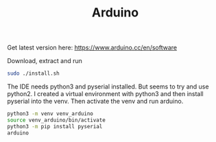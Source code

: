 #+TITLE: Arduino

Get latest version here: [[https://www.arduino.cc/en/software]]

Download, extract and run
#+begin_src sh
sudo ./install.sh
#+end_src

The IDE needs python3 and pyserial installed. But seems to try and use python2. I created a virtual environment with python3 and then install pyserial into the venv. Then activate the venv and run arduino.
#+begin_src sh
python3 -m venv venv_arduino
source venv_arduino/bin/activate
python3 -m pip install pyserial
arduino
#+end_src
